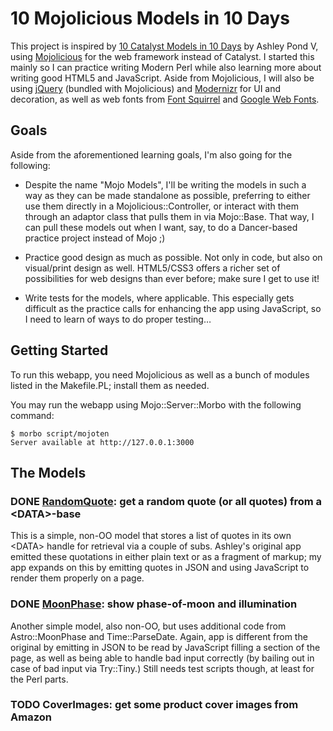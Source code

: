 * 10 Mojolicious Models in 10 Days

This project is inspired by [[http://sedition.com/a/2733][10 Catalyst Models in 10 Days]] by Ashley Pond
V, using [[http://mojolicious.org][Mojolicious]] for the web framework instead of Catalyst.  I
started this mainly so I can practice writing Modern Perl while also
learning more about writing good HTML5 and JavaScript.  Aside from
Mojolicious, I will also be using [[http://jquery.com][jQuery]] (bundled with Mojolicious) and
[[http://www.modernizr.com][Modernizr]] for UI and decoration, as well as web fonts from
[[http://www.fontsquirrel.com][Font Squirrel]] and [[http://www.google.com/webfonts][Google Web Fonts]].

** Goals

Aside from the aforementioned learning goals, I'm also going for the
following:

- Despite the name "Mojo Models", I'll be writing the models in such a
  way as they can be made standalone as possible, preferring to either
  use them directly in a Mojolicious::Controller, or interact with them
  through an adaptor class that pulls them in via Mojo::Base.  That way,
  I can pull these models out when I want, say, to do a Dancer-based
  practice project instead of Mojo ;)

- Practice good design as much as possible.  Not only in code, but also
  on visual/print design as well.  HTML5/CSS3 offers a richer set of
  possibilities for web designs than ever before; make sure I get to use
  it!

- Write tests for the models, where applicable.  This especially gets
  difficult as the practice calls for enhancing the app using
  JavaScript, so I need to learn of ways to do proper testing...

** Getting Started

To run this webapp, you need Mojolicious as well as a bunch of modules
listed in the Makefile.PL; install them as needed.

You may run the webapp using Mojo::Server::Morbo with the following
command:

   : $ morbo script/mojoten
   : Server available at http://127.0.0.1:3000

** The Models

*** DONE [[http://localhost:3000/randomquote][RandomQuote]]: get a random quote (or all quotes) from a <DATA>-base

This is a simple, non-OO model that stores a list of quotes in its own
<DATA> handle for retrieval via a couple of subs.  Ashley's original app
emitted these quotations in either plain text or as a fragment of
markup; my app expands on this by emitting quotes in JSON and using
JavaScript to render them properly on a page.

*** DONE [[http://localhost:3000/moonphase][MoonPhase]]: show phase-of-moon and illumination

Another simple model, also non-OO, but uses additional code from
Astro::MoonPhase and Time::ParseDate.  Again, app is different from the
original by emitting in JSON to be read by JavaScript filling a section
of the page, as well as being able to handle bad input correctly (by
bailing out in case of bad input via Try::Tiny.)  Still needs test
scripts though, at least for the Perl parts.

*** TODO CoverImages: get some product cover images from Amazon
